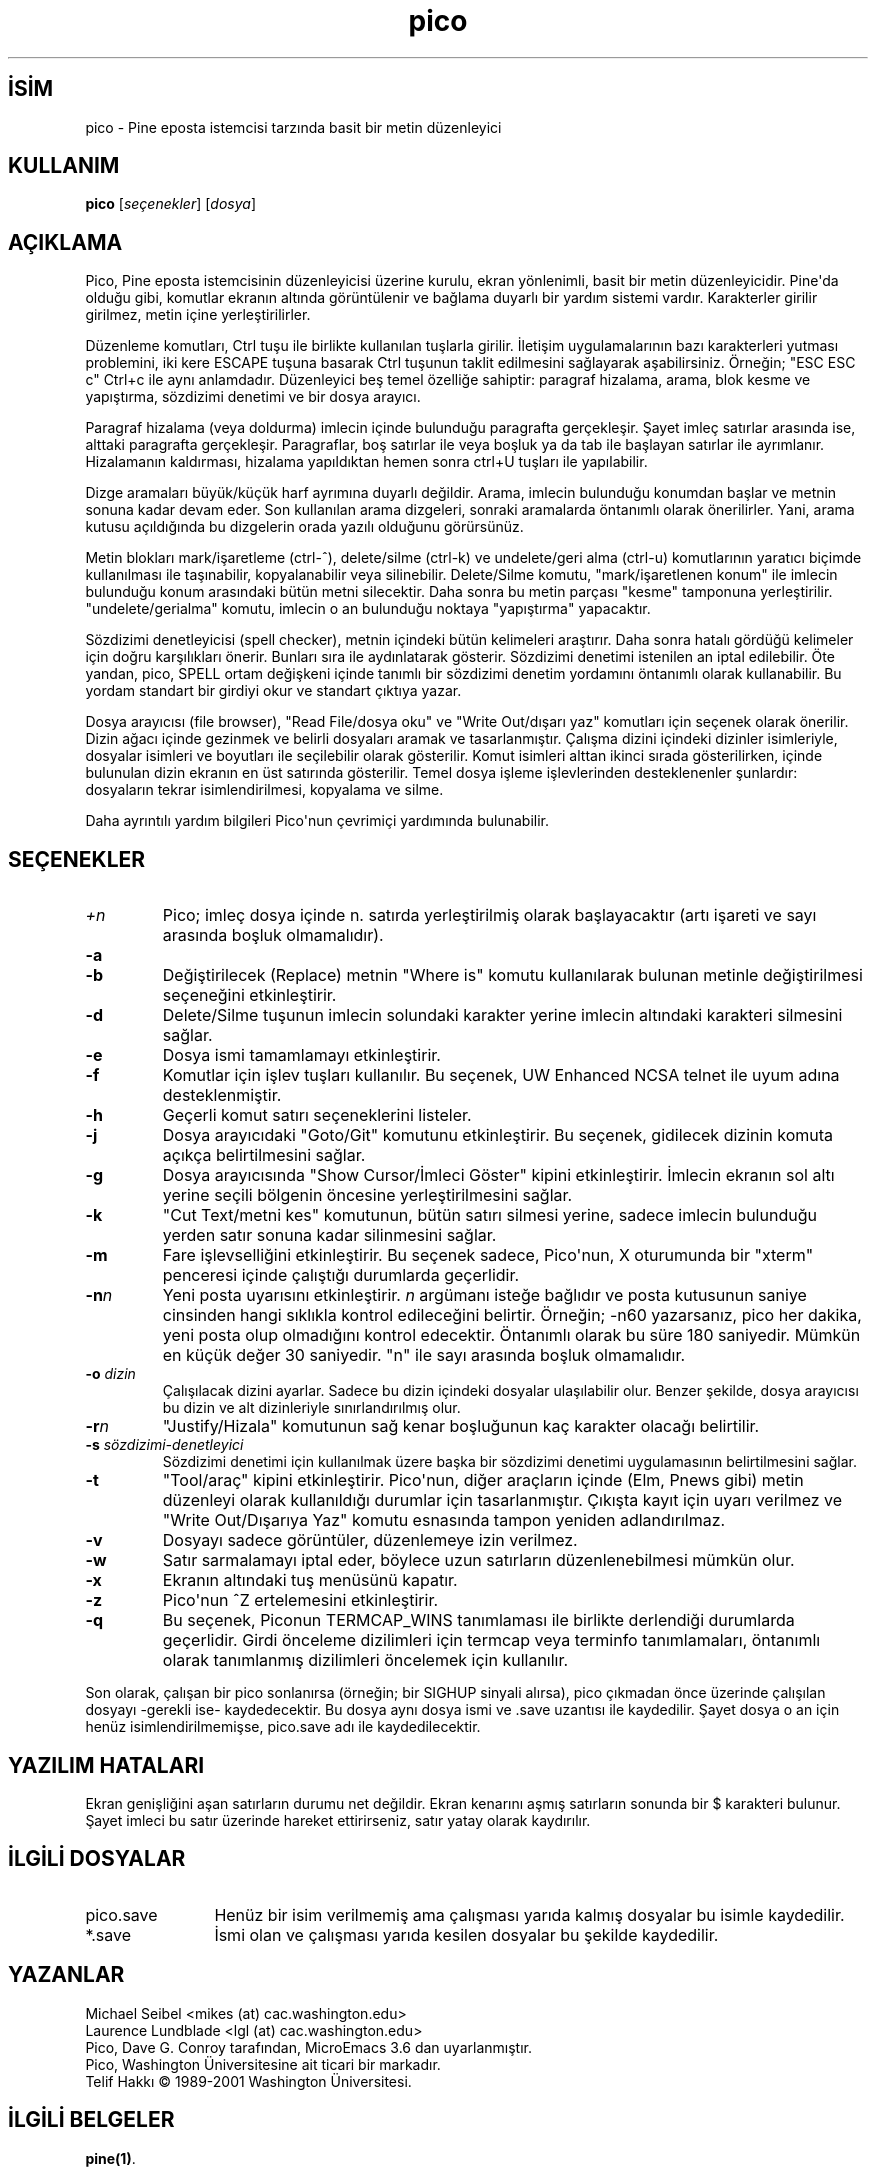 .\" http://belgeler.org \N'45' 2006\N'45'11\N'45'26T10:18:29+02:00   
.TH "pico" 1 "" "4.0 sürümü" ""
.nh    
.SH İSİM
pico \N'45' Pine eposta istemcisi tarzında basit bir metin düzenleyici    
.SH KULLANIM 
.nf
\fBpico\fR [\fIseçenekler\fR] [\fIdosya\fR]
.fi
       
.SH AÇIKLAMA          
Pico, Pine eposta istemcisinin düzenleyicisi üzerine kurulu, ekran yönlenimli, basit bir metin düzenleyicidir. Pine\N'39'da olduğu gibi, komutlar ekranın altında görüntülenir ve bağlama duyarlı bir yardım sistemi vardır. Karakterler girilir girilmez, metin içine yerleştirilirler.     

Düzenleme komutları, Ctrl tuşu ile birlikte kullanılan tuşlarla girilir. İletişim uygulamalarının bazı karakterleri yutması problemini, iki kere ESCAPE tuşuna basarak Ctrl tuşunun taklit edilmesini sağlayarak aşabilirsiniz. Örneğin; "ESC ESC c" Ctrl+c ile aynı anlamdadır. Düzenleyici beş temel özelliğe sahiptir: paragraf hizalama, arama, blok kesme ve yapıştırma, sözdizimi denetimi ve bir dosya arayıcı.     

Paragraf hizalama (veya doldurma) imlecin içinde bulunduğu paragrafta gerçekleşir. Şayet imleç satırlar arasında ise, alttaki paragrafta gerçekleşir. Paragraflar, boş satırlar ile veya boşluk ya da tab ile başlayan satırlar ile ayrımlanır. Hizalamanın kaldırması, hizalama yapıldıktan hemen sonra ctrl+U tuşları ile yapılabilir.     

Dizge aramaları büyük/küçük harf ayrımına duyarlı değildir. Arama, imlecin bulunduğu konumdan başlar ve metnin sonuna kadar devam eder. Son kullanılan arama dizgeleri, sonraki aramalarda öntanımlı olarak önerilirler. Yani, arama kutusu açıldığında bu dizgelerin orada yazılı olduğunu görürsünüz.     

Metin blokları  mark/işaretleme (ctrl\N'45'^), delete/silme (ctrl\N'45'k) ve undelete/geri alma (ctrl\N'45'u) komutlarının yaratıcı biçimde kullanılması ile taşınabilir, kopyalanabilir veya silinebilir.  Delete/Silme komutu, "mark/işaretlenen konum" ile imlecin bulunduğu konum arasındaki bütün metni silecektir. Daha sonra bu metin parçası "kesme" tamponuna yerleştirilir. "undelete/gerialma" komutu, imlecin o an bulunduğu noktaya "yapıştırma" yapacaktır.     

Sözdizimi denetleyicisi (spell checker), metnin içindeki bütün kelimeleri araştırır. Daha sonra hatalı gördüğü kelimeler için doğru karşılıkları önerir. Bunları sıra ile aydınlatarak gösterir. Sözdizimi denetimi istenilen an iptal edilebilir. Öte yandan, pico, SPELL ortam değişkeni içinde tanımlı bir sözdizimi denetim yordamını öntanımlı olarak kullanabilir. Bu yordam standart bir girdiyi okur ve standart çıktıya yazar.     

Dosya arayıcısı (file browser), "Read File/dosya oku" ve "Write Out/dışarı yaz" komutları için  seçenek olarak önerilir. Dizin ağacı içinde gezinmek ve belirli dosyaları aramak ve tasarlanmıştır. Çalışma dizini içindeki dizinler isimleriyle, dosyalar isimleri ve boyutları ile seçilebilir olarak gösterilir. Komut isimleri alttan ikinci sırada gösterilirken, içinde bulunulan dizin ekranın en üst satırında gösterilir. Temel dosya işleme işlevlerinden desteklenenler şunlardır: dosyaların tekrar isimlendirilmesi, kopyalama ve silme.     

Daha ayrıntılı yardım bilgileri Pico\N'39'nun çevrimiçi yardımında bulunabilir.     
   
.SH SEÇENEKLER     

.br
.ns
.TP 
\fI+n\fR
Pico; imleç dosya içinde n. satırda yerleştirilmiş olarak başlayacaktır (artı işareti ve sayı arasında boşluk olmamalıdır).         

.TP 
\fB\N'45'a\fR
. (nokta) ile başlayanlar da dahil olmak üzere bütün dosyaları listeler.         

.TP 
\fB\N'45'b\fR
Değiştirilecek (Replace) metnin "Where is" komutu kullanılarak bulunan metinle değiştirilmesi seçeneğini etkinleştirir.         

.TP 
\fB\N'45'd\fR
Delete/Silme tuşunun imlecin solundaki karakter yerine imlecin altındaki karakteri silmesini sağlar.         

.TP 
\fB\N'45'e\fR
Dosya ismi tamamlamayı etkinleştirir.         

.TP 
\fB\N'45'f\fR
Komutlar için işlev tuşları kullanılır. Bu seçenek, UW Enhanced NCSA telnet ile uyum adına desteklenmiştir.         

.TP 
\fB\N'45'h\fR
Geçerli komut satırı seçeneklerini listeler.         

.TP 
\fB\N'45'j\fR
Dosya arayıcıdaki "Goto/Git" komutunu etkinleştirir. Bu seçenek, gidilecek dizinin komuta açıkça belirtilmesini sağlar.         

.TP 
\fB\N'45'g\fR
Dosya arayıcısında  "Show  Cursor/İmleci Göster" kipini etkinleştirir. İmlecin ekranın sol altı yerine seçili bölgenin öncesine yerleştirilmesini sağlar.         

.TP 
\fB\N'45'k\fR
"Cut Text/metni kes" komutunun, bütün satırı silmesi yerine, sadece imlecin bulunduğu yerden satır sonuna kadar silinmesini sağlar.         

.TP 
\fB\N'45'm\fR
Fare işlevselliğini etkinleştirir. Bu seçenek sadece, Pico\N'39'nun, X oturumunda bir "xterm" penceresi içinde çalıştığı durumlarda geçerlidir.         

.TP 
\fB\N'45'n\fR\fIn\fR
Yeni posta uyarısını etkinleştirir. \fIn\fR argümanı isteğe bağlıdır ve posta kutusunun saniye cinsinden hangi sıklıkla kontrol edileceğini belirtir. Örneğin;  \N'45'n60 yazarsanız, pico her dakika, yeni posta olup olmadığını kontrol edecektir. Öntanımlı olarak bu süre 180 saniyedir. Mümkün en küçük değer 30 saniyedir. "n" ile sayı arasında boşluk olmamalıdır.         

.TP 
\fB\N'45'o \fR\fIdizin\fR
Çalışılacak dizini ayarlar.  Sadece bu dizin içindeki dosyalar ulaşılabilir olur. Benzer şekilde, dosya arayıcısı bu dizin ve alt dizinleriyle sınırlandırılmış olur.         

.TP 
\fB\N'45'r\fR\fIn\fR
"Justify/Hizala" komutunun sağ kenar boşluğunun kaç karakter olacağı belirtilir.         

.TP 
\fB\N'45's \fR\fIsözdizimi\N'45'denetleyici\fR
Sözdizimi denetimi için kullanılmak üzere başka bir sözdizimi denetimi uygulamasının belirtilmesini sağlar.         

.TP 
\fB\N'45't\fR
"Tool/araç" kipini etkinleştirir. Pico\N'39'nun, diğer araçların içinde (Elm, Pnews gibi) metin düzenleyi olarak kullanıldığı durumlar için tasarlanmıştır. Çıkışta kayıt için uyarı verilmez ve "Write Out/Dışarıya Yaz" komutu esnasında tampon yeniden adlandırılmaz.         

.TP 
\fB\N'45'v\fR
Dosyayı sadece görüntüler, düzenlemeye izin verilmez.         

.TP 
\fB\N'45'w\fR
Satır sarmalamayı iptal eder, böylece uzun satırların düzenlenebilmesi mümkün olur.         

.TP 
\fB\N'45'x\fR
Ekranın altındaki tuş menüsünü kapatır.         

.TP 
\fB\N'45'z\fR
Pico\N'39'nun ^Z ertelemesini etkinleştirir.         

.TP 
\fB\N'45'q\fR
Bu seçenek, Piconun TERMCAP_WINS tanımlaması ile birlikte derlendiği durumlarda geçerlidir.  Girdi önceleme dizilimleri için termcap veya terminfo tanımlamaları, öntanımlı olarak tanımlanmış dizilimleri öncelemek için kullanılır.         

.PP     

Son olarak, çalışan bir pico sonlanırsa (örneğin; bir SIGHUP sinyali alırsa), pico çıkmadan önce üzerinde çalışılan dosyayı \N'45'gerekli ise\N'45' kaydedecektir. Bu dosya aynı dosya ismi ve .save uzantısı ile kaydedilir. Şayet dosya o an  için henüz isimlendirilmemişse, pico.save adı ile kaydedilecektir.     
   
.SH YAZILIM HATALARI     
Ekran genişliğini aşan satırların durumu  net değildir. Ekran kenarını aşmış satırların sonunda bir $ karakteri bulunur. Şayet imleci bu satır üzerinde hareket ettirirseniz, satır yatay olarak kaydırılır.     
   
.SH İLGİLİ DOSYALAR     

.br
.ns
.TP 12
pico.save
Henüz bir isim verilmemiş ama çalışması yarıda kalmış dosyalar bu isimle kaydedilir.         

.TP 12
*.save
İsmi olan ve çalışması yarıda kesilen dosyalar bu şekilde kaydedilir.         

.PP     
   
.SH YAZANLAR     
Michael Seibel <mikes (at) cac.washington.edu>
.br
Laurence Lundblade <lgl (at) cac.washington.edu>
.br
Pico, Dave G. Conroy tarafından, MicroEmacs 3.6 dan uyarlanmıştır.
.br
Pico, Washington Üniversitesine ait ticari bir markadır.
.br
Telif Hakkı © 1989\N'45'2001 Washington Üniversitesi.     
   
.SH İLGİLİ BELGELER     
\fBpine(1)\fR.     

Kaynak Koduna erişim için (Pine eposta istemcisinin bir parçası olarak):
.br
\ \ \ \ ftp://ftp.cac.washington.edu/mail/pine.tar.Z     

2001/01/02 21:59:52     
   
.SH ÇEVİREN     
Yalçın Kolukısa <yalcink01 (at) yahoo.com>, Kasım 2003
    
  
